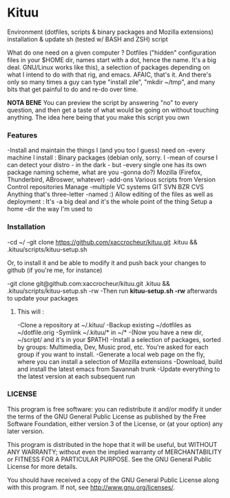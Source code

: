* Kituu

****  Environment (dotfiles, scripts & binary packages and Mozilla extensions) installation & update sh (tested w/ BASH and ZSH) script

What do one need on a given computer ? Dotfiles ("hidden"
configuration files in your $HOME dir, names start with a dot, hence
the name. It's a big deal. GNU/Linux works like this), a selection of
packages depending on what I intend to do with that rig, and
emacs. AFAIC, that's it. And there's only so many times a guy can type
"install zile", "mkdir ~/tmp", and many bits that get painful to do
and re-do over time.

*NOTA BENE* You can preview the script by answering "no" to every
 question, and then get a taste of what would be going on without
 touching anything. The idea here being that you make this script you
 own

*** Features
   -Install and maintain the things I (and you too I guess) need on
     -every machine I install : Binary packages (debian only, sorry. I
     -mean of course I can detect your distro - in the dark - but
     -every single one has its own package naming scheme, what are you
     -gonna do?)  Mozilla (Firefox, Thunderbird, ABroswer, whatever)
     -add-ons Various scripts from Version Control repositories Manage
     -multiple VC systems GIT SVN BZR CVS Anything that's three-letter
     -named :) Allow editing of the files as well as deployment : It's
     -a big deal and it's the whole point of the thing Setup a home
     -dir the way I'm used to

*** Installation
    -cd ~/
    -git clone https://github.com/xaccrocheur/kituu.git .kituu && .kituu/scripts/kituu-setup.sh

    Or, to install it and be able to modify it and push back your changes to github (if you're me, for instance)

    -git clone git@github.com:xaccrocheur/kituu.git .kituu && .kituu/scripts/kituu-setup.sh -rw
    -Then run *kituu-setup.sh -rw* afterwards to update your packages

**** This will :
    -Clone a repository at ~/.kituu/
    -Backup existing ~/dotfiles as ~/dotfile.orig
    -Symlink ~/.kituu/* in ~/*
      -(Now you have a new dir, ~/script/ and it's in your $PATH)
    -Install a selection of packages, sorted by groups: Multimedia, Dev, Music prod, etc. You're asked for each group if you want to install.
    -Generate a local web page on the fly, where you can install a selection of Mozilla extensions
    -Download, build and install the latest emacs from Savannah trunk
    -Update everything to the latest version at each subsequent run

*** LICENSE
    This program is free software: you can redistribute it and/or modify
    it under the terms of the GNU General Public License as published by
    the Free Software Foundation, either version 3 of the License, or
    (at your option) any later version.

    This program is distributed in the hope that it will be useful,
    but WITHOUT ANY WARRANTY; without even the implied warranty of
    MERCHANTABILITY or FITNESS FOR A PARTICULAR PURPOSE.  See the
    GNU General Public License for more details.

    You should have received a copy of the GNU General Public License
    along with this program.  If not, see <http://www.gnu.org/licenses/>.
